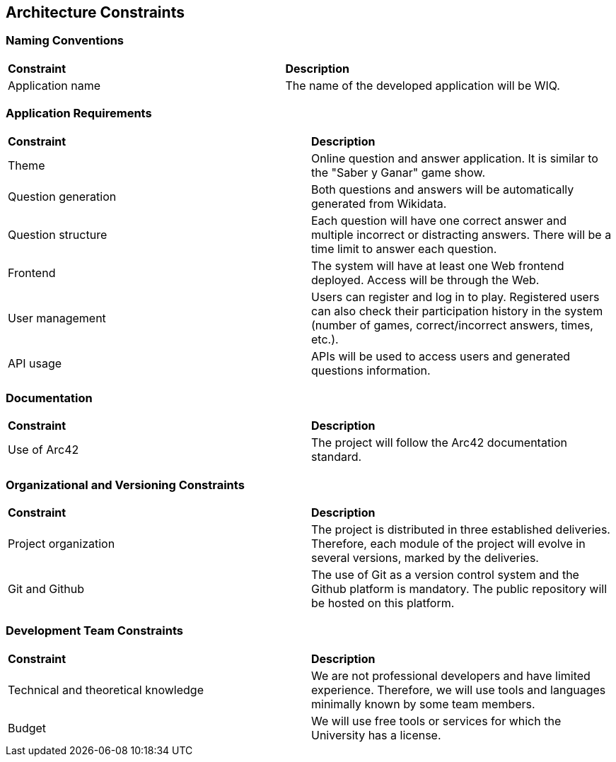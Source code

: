 ifndef::imagesdir[:imagesdir: ../images]

[[section-architecture-constraints]]
== Architecture Constraints
[role="arc42help"]

[cols="2,10"]

=== Naming Conventions
|===
| **Constraint** | **Description**
| Application name | The name of the developed application will be WIQ.
|===

=== Application Requirements
|===
| **Constraint** | **Description**
| Theme | Online question and answer application. It is similar to the "Saber y Ganar" game show.
| Question generation | Both questions and answers will be automatically generated from Wikidata.
| Question structure | Each question will have one correct answer and multiple incorrect or distracting answers. There will be a time limit to answer each question.
| Frontend | The system will have at least one Web frontend deployed. Access will be through the Web.
| User management | Users can register and log in to play. Registered users can also check their participation history in the system (number of games, correct/incorrect answers, times, etc.).
| API usage | APIs will be used to access users and generated questions information.
|===

=== Documentation
|===
| **Constraint** | **Description**
| Use of Arc42 | The project will follow the Arc42 documentation standard.
|===

=== Organizational and Versioning Constraints
|===
| **Constraint** | **Description**
| Project organization | The project is distributed in three established deliveries. Therefore, each module of the project will evolve in several versions, marked by the deliveries.
| Git and Github | The use of Git as a version control system and the Github platform is mandatory. The public repository will be hosted on this platform.
|===

=== Development Team Constraints
|===
| **Constraint** | **Description**
| Technical and theoretical knowledge | We are not professional developers and have limited experience. Therefore, we will use tools and languages minimally known by some team members.
| Budget | We will use free tools or services for which the University has a license.
|===
